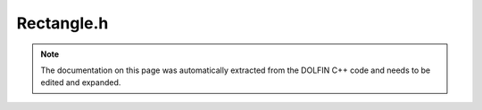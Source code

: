 .. Documentation for the header file dolfin/mesh/Rectangle.h

.. _programmers_reference_cpp_mesh_rectangle:

Rectangle.h
===========

.. note::

    The documentation on this page was automatically extracted from
    the DOLFIN C++ code and needs to be edited and expanded.

.. cpp:class:: Rectangle

    *Parent class*
    
        * :cpp:class:`Mesh`
        
    Triangular mesh of the 2D rectangle (x0, y0) x (x1, y1).
    Given the number of cells (nx, ny) in each direction,
    the total number of triangles will be 2*nx*ny and the
    total number of vertices will be (nx + 1)*(ny + 1).
    
    std::string diagonal ("left", "right", "right/left" or "crossed")
    indicates the direction of the diagonals.

